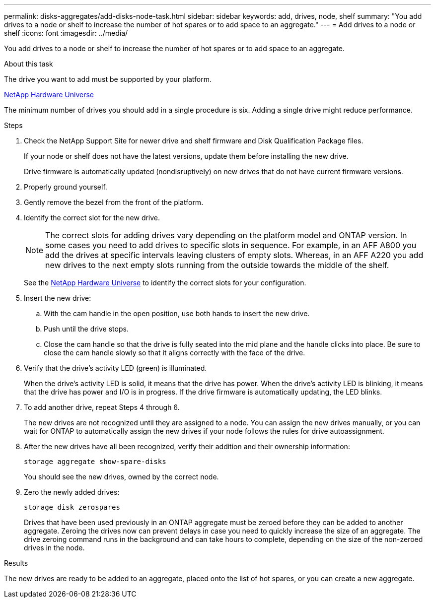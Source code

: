 ---
permalink: disks-aggregates/add-disks-node-task.html
sidebar: sidebar
keywords: add, drives, node, shelf
summary: "You add drives to a node or shelf to increase the number of hot spares or to add space to an aggregate."
---
= Add drives to a node or shelf
:icons: font
:imagesdir: ../media/

[.lead]
You add drives to a node or shelf to increase the number of hot spares or to add space to an aggregate.

.About this task

The drive you want to add must be supported by your platform.

https://hwu.netapp.com/[NetApp Hardware Universe]

The minimum number of drives you should add in a single procedure is six. Adding a single drive might reduce performance.

.Steps

. Check the NetApp Support Site for newer drive and shelf firmware and Disk Qualification Package files.
+
If your node or shelf does not have the latest versions, update them before installing the new drive.
+
Drive firmware is automatically updated (nondisruptively) on new drives that do not have current firmware versions.

. Properly ground yourself.
. Gently remove the bezel from the front of the platform.
. Identify the correct slot for the new drive.
+
[NOTE]
====
The correct slots for adding drives vary depending on the platform model and ONTAP version. In some cases you need to add drives to specific slots in sequence. For example, in an AFF A800 you add the drives at specific intervals leaving clusters of empty slots. Whereas, in an AFF A220 you add new drives to the next empty slots running from the outside towards the middle of the shelf.
====
+
See the https://hwu.netapp.com/[NetApp Hardware Universe] to identify the correct slots for your configuration.

. Insert the new drive:
 .. With the cam handle in the open position, use both hands to insert the new drive.
 .. Push until the drive stops.
 .. Close the cam handle so that the drive is fully seated into the mid plane and the handle clicks into place. Be sure to close the cam handle slowly so that it aligns correctly with the face of the drive.
. Verify that the drive's activity LED (green) is illuminated.
+
When the drive's activity LED is solid, it means that the drive has power. When the drive's activity LED is blinking, it means that the drive has power and I/O is in progress. If the drive firmware is automatically updating, the LED blinks.

. To add another drive, repeat Steps 4 through 6.
+
The new drives are not recognized until they are assigned to a node. You can assign the new drives manually, or you can wait for ONTAP to automatically assign the new drives if your node follows the rules for drive autoassignment.

. After the new drives have all been recognized, verify their addition and their ownership information:
+
`storage aggregate show-spare-disks`
+
You should see the new drives, owned by the correct node.

. Zero the newly added drives:
+
`storage disk zerospares`
+
Drives that have been used previously in an ONTAP aggregate must be zeroed before they can be added to another aggregate. Zeroing the drives now can prevent delays in case you need to quickly increase the size of an aggregate. The drive zeroing command runs in the background and can take hours to complete, depending on the size of the non-zeroed drives in the node.

.Results

The new drives are ready to be added to an aggregate, placed onto the list of hot spares, or you can create a new aggregate.
